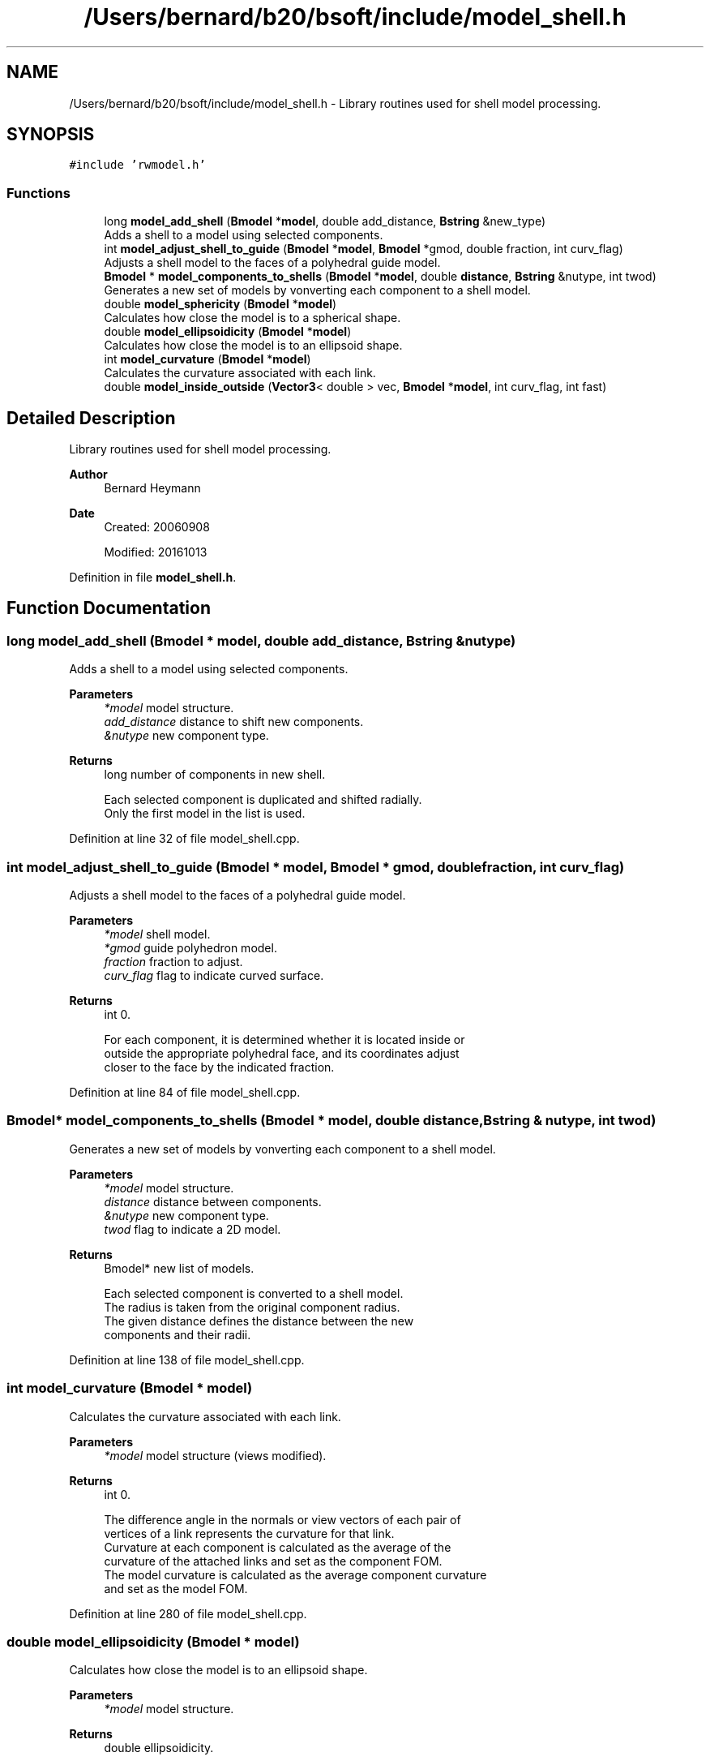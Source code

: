 .TH "/Users/bernard/b20/bsoft/include/model_shell.h" 3 "Wed Sep 1 2021" "Version 2.1.0" "Bsoft" \" -*- nroff -*-
.ad l
.nh
.SH NAME
/Users/bernard/b20/bsoft/include/model_shell.h \- Library routines used for shell model processing\&.  

.SH SYNOPSIS
.br
.PP
\fC#include 'rwmodel\&.h'\fP
.br

.SS "Functions"

.in +1c
.ti -1c
.RI "long \fBmodel_add_shell\fP (\fBBmodel\fP *\fBmodel\fP, double add_distance, \fBBstring\fP &new_type)"
.br
.RI "Adds a shell to a model using selected components\&. "
.ti -1c
.RI "int \fBmodel_adjust_shell_to_guide\fP (\fBBmodel\fP *\fBmodel\fP, \fBBmodel\fP *gmod, double fraction, int curv_flag)"
.br
.RI "Adjusts a shell model to the faces of a polyhedral guide model\&. "
.ti -1c
.RI "\fBBmodel\fP * \fBmodel_components_to_shells\fP (\fBBmodel\fP *\fBmodel\fP, double \fBdistance\fP, \fBBstring\fP &nutype, int twod)"
.br
.RI "Generates a new set of models by vonverting each component to a shell model\&. "
.ti -1c
.RI "double \fBmodel_sphericity\fP (\fBBmodel\fP *\fBmodel\fP)"
.br
.RI "Calculates how close the model is to a spherical shape\&. "
.ti -1c
.RI "double \fBmodel_ellipsoidicity\fP (\fBBmodel\fP *\fBmodel\fP)"
.br
.RI "Calculates how close the model is to an ellipsoid shape\&. "
.ti -1c
.RI "int \fBmodel_curvature\fP (\fBBmodel\fP *\fBmodel\fP)"
.br
.RI "Calculates the curvature associated with each link\&. "
.ti -1c
.RI "double \fBmodel_inside_outside\fP (\fBVector3\fP< double > vec, \fBBmodel\fP *\fBmodel\fP, int curv_flag, int fast)"
.br
.in -1c
.SH "Detailed Description"
.PP 
Library routines used for shell model processing\&. 


.PP
\fBAuthor\fP
.RS 4
Bernard Heymann 
.RE
.PP
\fBDate\fP
.RS 4
Created: 20060908 
.PP
Modified: 20161013 
.RE
.PP

.PP
Definition in file \fBmodel_shell\&.h\fP\&.
.SH "Function Documentation"
.PP 
.SS "long model_add_shell (\fBBmodel\fP * model, double add_distance, \fBBstring\fP & nutype)"

.PP
Adds a shell to a model using selected components\&. 
.PP
\fBParameters\fP
.RS 4
\fI*model\fP model structure\&. 
.br
\fIadd_distance\fP distance to shift new components\&. 
.br
\fI&nutype\fP new component type\&. 
.RE
.PP
\fBReturns\fP
.RS 4
long number of components in new shell\&. 
.PP
.nf
Each selected component is duplicated and shifted radially.
Only the first model in the list is used.

.fi
.PP
 
.RE
.PP

.PP
Definition at line 32 of file model_shell\&.cpp\&.
.SS "int model_adjust_shell_to_guide (\fBBmodel\fP * model, \fBBmodel\fP * gmod, double fraction, int curv_flag)"

.PP
Adjusts a shell model to the faces of a polyhedral guide model\&. 
.PP
\fBParameters\fP
.RS 4
\fI*model\fP shell model\&. 
.br
\fI*gmod\fP guide polyhedron model\&. 
.br
\fIfraction\fP fraction to adjust\&. 
.br
\fIcurv_flag\fP flag to indicate curved surface\&. 
.RE
.PP
\fBReturns\fP
.RS 4
int 0\&. 
.PP
.nf
For each component, it is determined whether it is located inside or 
outside the appropriate polyhedral face, and its coordinates adjust
closer to the face by the indicated fraction.

.fi
.PP
 
.RE
.PP

.PP
Definition at line 84 of file model_shell\&.cpp\&.
.SS "\fBBmodel\fP* model_components_to_shells (\fBBmodel\fP * model, double distance, \fBBstring\fP & nutype, int twod)"

.PP
Generates a new set of models by vonverting each component to a shell model\&. 
.PP
\fBParameters\fP
.RS 4
\fI*model\fP model structure\&. 
.br
\fIdistance\fP distance between components\&. 
.br
\fI&nutype\fP new component type\&. 
.br
\fItwod\fP flag to indicate a 2D model\&. 
.RE
.PP
\fBReturns\fP
.RS 4
Bmodel* new list of models\&. 
.PP
.nf
Each selected component is converted to a shell model.
The radius is taken from the original component radius.
The given distance defines the distance between the new
components and their radii.

.fi
.PP
 
.RE
.PP

.PP
Definition at line 138 of file model_shell\&.cpp\&.
.SS "int model_curvature (\fBBmodel\fP * model)"

.PP
Calculates the curvature associated with each link\&. 
.PP
\fBParameters\fP
.RS 4
\fI*model\fP model structure (views modified)\&. 
.RE
.PP
\fBReturns\fP
.RS 4
int 0\&. 
.PP
.nf
The difference angle in the normals or view vectors of each pair of
vertices of a link represents the curvature for that link.
Curvature at each component is calculated as the average of the 
curvature of the attached links and set as the component FOM.
The model curvature is calculated as the average component curvature
and set as the model FOM.

.fi
.PP
 
.RE
.PP

.PP
Definition at line 280 of file model_shell\&.cpp\&.
.SS "double model_ellipsoidicity (\fBBmodel\fP * model)"

.PP
Calculates how close the model is to an ellipsoid shape\&. 
.PP
\fBParameters\fP
.RS 4
\fI*model\fP model structure\&. 
.RE
.PP
\fBReturns\fP
.RS 4
double ellipsoidicity\&. 
.PP
.nf
The principal axes are calculated first.
Then the fit to an ellipsoid function is calculated.
Only the first model in the list is processed.

.fi
.PP
 
.RE
.PP

.PP
Definition at line 235 of file model_shell\&.cpp\&.
.SS "double model_inside_outside (\fBVector3\fP< double > vec, \fBBmodel\fP * model, int curv_flag, int fast)"

.PP
Definition at line 402 of file model_shell\&.cpp\&.
.SS "double model_sphericity (\fBBmodel\fP * model)"

.PP
Calculates how close the model is to a spherical shape\&. 
.PP
\fBParameters\fP
.RS 4
\fI*model\fP model structure\&. 
.RE
.PP
\fBReturns\fP
.RS 4
double sphericity\&. 
.PP
.nf
The deviation of vertices from the average radius is calculated.
Only the first model in the list is processed.

.fi
.PP
 
.RE
.PP

.PP
Definition at line 195 of file model_shell\&.cpp\&.
.SH "Author"
.PP 
Generated automatically by Doxygen for Bsoft from the source code\&.
